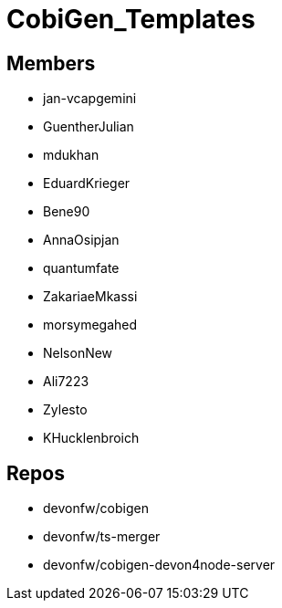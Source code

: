 = CobiGen_Templates

== Members
* jan-vcapgemini
* GuentherJulian
* mdukhan
* EduardKrieger
* Bene90
* AnnaOsipjan 
* quantumfate
* ZakariaeMkassi
* morsymegahed
* NelsonNew
* Ali7223
* Zylesto
* KHucklenbroich

== Repos
* devonfw/cobigen
* devonfw/ts-merger
* devonfw/cobigen-devon4node-server

